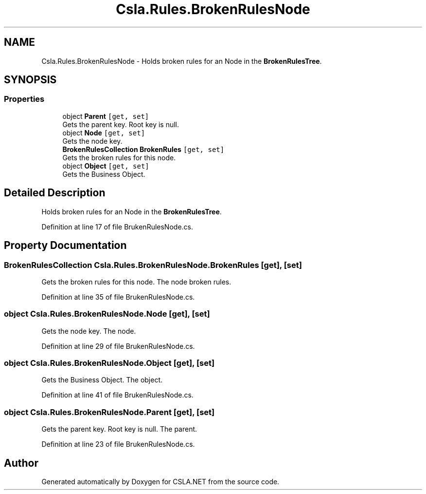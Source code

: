 .TH "Csla.Rules.BrokenRulesNode" 3 "Thu Jul 22 2021" "Version 5.4.2" "CSLA.NET" \" -*- nroff -*-
.ad l
.nh
.SH NAME
Csla.Rules.BrokenRulesNode \- Holds broken rules for an Node in the \fBBrokenRulesTree\fP\&.  

.SH SYNOPSIS
.br
.PP
.SS "Properties"

.in +1c
.ti -1c
.RI "object \fBParent\fP\fC [get, set]\fP"
.br
.RI "Gets the parent key\&. Root key is null\&. "
.ti -1c
.RI "object \fBNode\fP\fC [get, set]\fP"
.br
.RI "Gets the node key\&. "
.ti -1c
.RI "\fBBrokenRulesCollection\fP \fBBrokenRules\fP\fC [get, set]\fP"
.br
.RI "Gets the broken rules for this node\&. "
.ti -1c
.RI "object \fBObject\fP\fC [get, set]\fP"
.br
.RI "Gets the Business Object\&. "
.in -1c
.SH "Detailed Description"
.PP 
Holds broken rules for an Node in the \fBBrokenRulesTree\fP\&. 


.PP
Definition at line 17 of file BrukenRulesNode\&.cs\&.
.SH "Property Documentation"
.PP 
.SS "\fBBrokenRulesCollection\fP Csla\&.Rules\&.BrokenRulesNode\&.BrokenRules\fC [get]\fP, \fC [set]\fP"

.PP
Gets the broken rules for this node\&. The node broken rules\&.
.PP
Definition at line 35 of file BrukenRulesNode\&.cs\&.
.SS "object Csla\&.Rules\&.BrokenRulesNode\&.Node\fC [get]\fP, \fC [set]\fP"

.PP
Gets the node key\&. The node\&.
.PP
Definition at line 29 of file BrukenRulesNode\&.cs\&.
.SS "object Csla\&.Rules\&.BrokenRulesNode\&.Object\fC [get]\fP, \fC [set]\fP"

.PP
Gets the Business Object\&. The object\&.
.PP
Definition at line 41 of file BrukenRulesNode\&.cs\&.
.SS "object Csla\&.Rules\&.BrokenRulesNode\&.Parent\fC [get]\fP, \fC [set]\fP"

.PP
Gets the parent key\&. Root key is null\&. The parent\&.
.PP
Definition at line 23 of file BrukenRulesNode\&.cs\&.

.SH "Author"
.PP 
Generated automatically by Doxygen for CSLA\&.NET from the source code\&.
